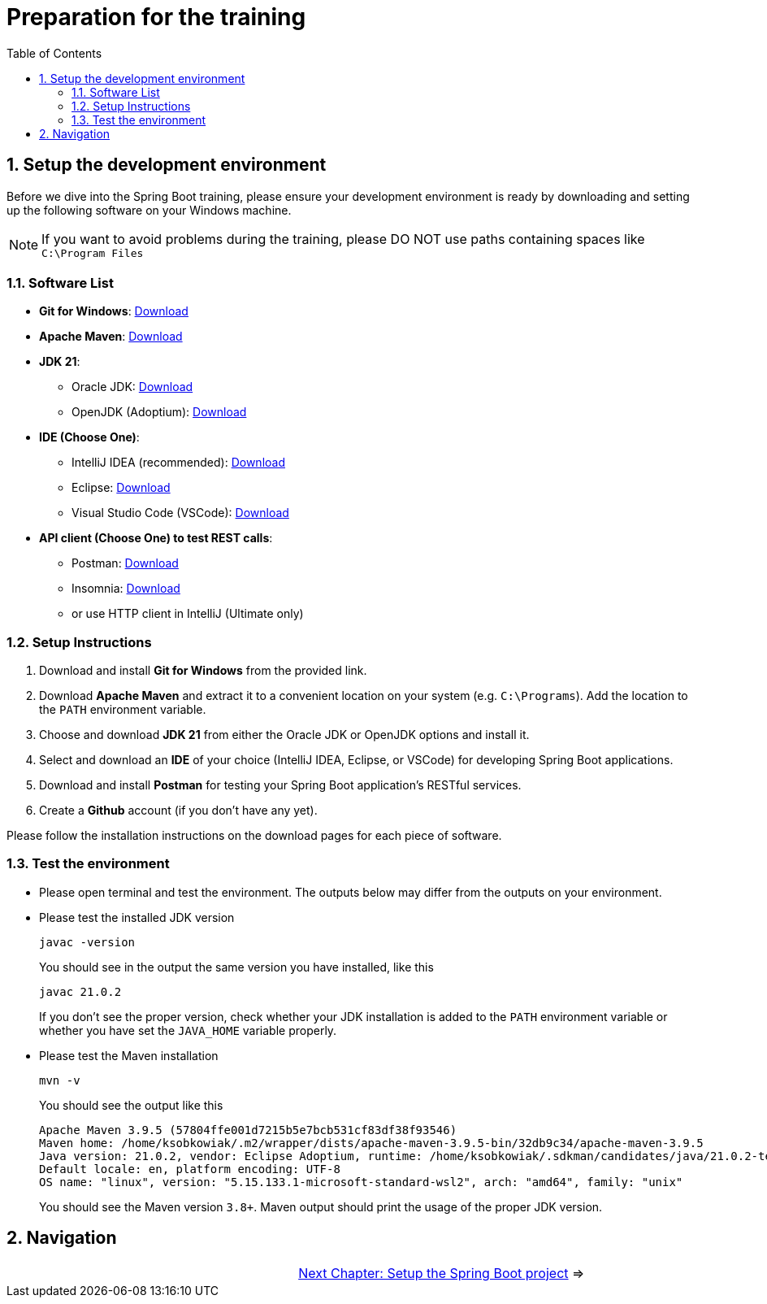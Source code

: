 :toc: macro
:sectnums:
:sectnumlevels: 2

= Preparation for the training

toc::[]

== Setup the development environment

Before we dive into the Spring Boot training, please ensure your development environment is ready by downloading and setting up the following software on your Windows machine.

[NOTE]
====
If you want to avoid problems during the training, please DO NOT use paths containing spaces like `C:\Program Files`
====

=== Software List

- *Git for Windows*: link:https://git-scm.com/download/win[Download]
- *Apache Maven*: link:https://maven.apache.org/download.cgi[Download]
- *JDK 21*:
** Oracle JDK: link:https://www.oracle.com/java/technologies/javase/jdk21-archive-downloads.html[Download]
** OpenJDK (Adoptium): link:https://adoptium.net/[Download]
- *IDE (Choose One)*:
** IntelliJ IDEA (recommended): link:https://www.jetbrains.com/idea/download/#section=windows[Download]
** Eclipse: link:https://www.eclipse.org/downloads/[Download]
** Visual Studio Code (VSCode): link:https://code.visualstudio.com/Download[Download]
- *API client (Choose One) to test REST calls*:
** Postman: link:https://www.postman.com/downloads/[Download]
** Insomnia: link:https://insomnia.rest/download[Download]
** or use HTTP client in IntelliJ (Ultimate only)

=== Setup Instructions

. Download and install *Git for Windows* from the provided link.
. Download *Apache Maven* and extract it to a convenient location on your system (e.g. `C:\Programs`). Add the location to the `PATH` environment variable.
. Choose and download *JDK 21* from either the Oracle JDK or OpenJDK options and install it.
. Select and download an *IDE* of your choice (IntelliJ IDEA, Eclipse, or VSCode) for developing Spring Boot applications.
. Download and install *Postman* for testing your Spring Boot application's RESTful services.
. Create a *Github* account (if you don't have any yet).

Please follow the installation instructions on the download pages for each piece of software.

=== Test the environment

- Please open terminal and test the environment. The outputs below may differ from the outputs on your environment.
- Please test the installed JDK version
+
--
[source,bash]
--------
javac -version
--------
--
You should see in the output the same version you have installed, like this
+
--
[source,bash]
--------
javac 21.0.2
--------
--
If you don't see the proper version, check whether your JDK installation is added to the `PATH` environment variable or whether you have set the `JAVA_HOME` variable properly.
- Please test the Maven installation
+
--
[source,bash]
--------
mvn -v
--------
--
You should see the output like this
+
--
[source,bash]
--------
Apache Maven 3.9.5 (57804ffe001d7215b5e7bcb531cf83df38f93546)
Maven home: /home/ksobkowiak/.m2/wrapper/dists/apache-maven-3.9.5-bin/32db9c34/apache-maven-3.9.5
Java version: 21.0.2, vendor: Eclipse Adoptium, runtime: /home/ksobkowiak/.sdkman/candidates/java/21.0.2-tem
Default locale: en, platform encoding: UTF-8
OS name: "linux", version: "5.15.133.1-microsoft-standard-wsl2", arch: "amd64", family: "unix"
--------
--
You should see the Maven version `3.8+`. Maven output should print the usage of the proper JDK version.

== Navigation
[grid=cols]
|===
| | link:appointment-booking-service-setup.asciidoc[Next Chapter: Setup the Spring Boot project] =>
|===
